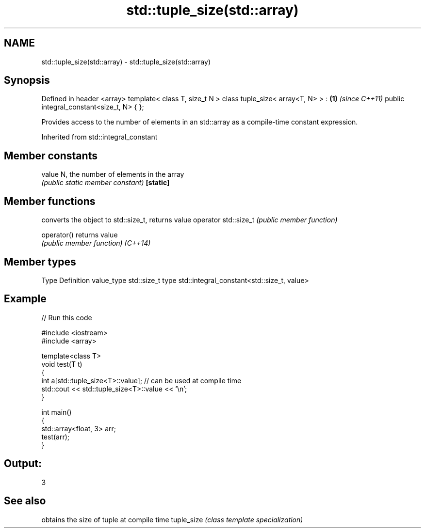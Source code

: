 .TH std::tuple_size(std::array) 3 "2020.03.24" "http://cppreference.com" "C++ Standard Libary"
.SH NAME
std::tuple_size(std::array) \- std::tuple_size(std::array)

.SH Synopsis

Defined in header <array>
template< class T, size_t N >
class tuple_size< array<T, N> > :   \fB(1)\fP \fI(since C++11)\fP
public integral_constant<size_t, N>
{ };

Provides access to the number of elements in an std::array as a compile-time constant expression.

Inherited from std::integral_constant


.SH Member constants



value    N, the number of elements in the array
         \fI(public static member constant)\fP
\fB[static]\fP


.SH Member functions


                     converts the object to std::size_t, returns value
operator std::size_t \fI(public member function)\fP

operator()           returns value
                     \fI(public member function)\fP
\fI(C++14)\fP


.SH Member types


Type       Definition
value_type std::size_t
type       std::integral_constant<std::size_t, value>


.SH Example


// Run this code

  #include <iostream>
  #include <array>

  template<class T>
  void test(T t)
  {
      int a[std::tuple_size<T>::value]; // can be used at compile time
      std::cout << std::tuple_size<T>::value << '\\n';
  }

  int main()
  {
      std::array<float, 3> arr;
      test(arr);
  }

.SH Output:

  3


.SH See also


           obtains the size of tuple at compile time
tuple_size \fI(class template specialization)\fP




